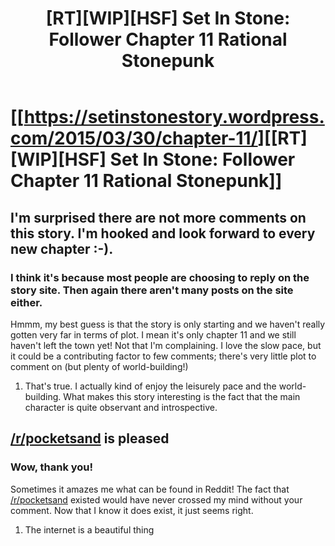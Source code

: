 #+TITLE: [RT][WIP][HSF] Set In Stone: Follower Chapter 11 Rational Stonepunk

* [[https://setinstonestory.wordpress.com/2015/03/30/chapter-11/][[RT][WIP][HSF] Set In Stone: Follower Chapter 11 Rational Stonepunk]]
:PROPERTIES:
:Author: Farmerbob1
:Score: 14
:DateUnix: 1427702469.0
:DateShort: 2015-Mar-30
:END:

** I'm surprised there are not more comments on this story. I'm hooked and look forward to every new chapter :-).
:PROPERTIES:
:Author: gommm
:Score: 6
:DateUnix: 1427748712.0
:DateShort: 2015-Mar-31
:END:

*** I think it's because most people are choosing to reply on the story site. Then again there aren't many posts on the site either.

Hmmm, my best guess is that the story is only starting and we haven't really gotten very far in terms of plot. I mean it's only chapter 11 and we still haven't left the town yet! Not that I'm complaining. I love the slow pace, but it could be a contributing factor to few comments; there's very little plot to comment on (but plenty of world-building!)
:PROPERTIES:
:Author: xamueljones
:Score: 4
:DateUnix: 1427752178.0
:DateShort: 2015-Mar-31
:END:

**** That's true. I actually kind of enjoy the leisurely pace and the world-building. What makes this story interesting is the fact that the main character is quite observant and introspective.
:PROPERTIES:
:Author: gommm
:Score: 4
:DateUnix: 1427754556.0
:DateShort: 2015-Mar-31
:END:


** [[/r/pocketsand]] is pleased
:PROPERTIES:
:Score: 2
:DateUnix: 1427784054.0
:DateShort: 2015-Mar-31
:END:

*** Wow, thank you!

Sometimes it amazes me what can be found in Reddit! The fact that [[/r/pocketsand]] existed would have never crossed my mind without your comment. Now that I know it does exist, it just seems right.
:PROPERTIES:
:Author: Farmerbob1
:Score: 2
:DateUnix: 1427790969.0
:DateShort: 2015-Mar-31
:END:

**** The internet is a beautiful thing
:PROPERTIES:
:Score: 2
:DateUnix: 1427855153.0
:DateShort: 2015-Apr-01
:END:
